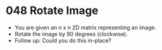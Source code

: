 * 048 Rotate Image
  + You are given an n x n 2D matrix representing an image.
  + Rotate the image by 90 degrees (clockwise).
  + Follow up: Could you do this in-place?
